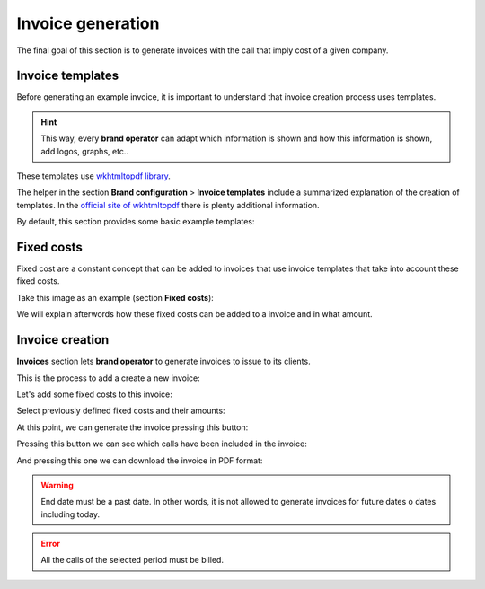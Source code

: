 .. _invoices:

##################
Invoice generation
##################

The final goal of this section is to generate invoices with the call that imply
cost of a given company.

*****************
Invoice templates
*****************

Before generating an example invoice, it is important to understand that invoice
creation process uses templates.

.. hint:: This way, every **brand operator** can adapt which information
          is shown and how this information is shown, add logos, graphs, etc..

These templates use `wkhtmltopdf library <https://wkhtmltopdf.org/>`_.

The helper in the section **Brand configuration** > **Invoice templates** include
a summarized explanation of the creation of templates. In the `official site of wkhtmltopdf
<https://wkhtmltopdf.org/usage/wkhtmltopdf.txt>`_ there is plenty additional information.

By default, this section provides some basic example templates:

.. image:: img/invoices_templates.png

***********
Fixed costs
***********

Fixed cost are a constant concept that can be added to invoices that use invoice
templates that take into account these fixed costs.

Take this image as an example (section **Fixed costs**):

.. image:: img/fixed_costs.png

We will explain afterwords how these fixed costs can be added to a invoice and
in what amount.

****************
Invoice creation
****************

**Invoices** section lets **brand operator** to generate invoices to issue to its
clients.

This is the process to add a create a new invoice:

.. image:: img/invoice_add.png
    :align: center

.. glossary::

    Number
        Will be included in the invoice and shows the invoice number

    Company
        The company whose calls will be invoiced

    Start/End date
        The time period of the calls that will be invoiced

    Taxes
        Taxes to add to the final cost (e.g. VAT)

    Template
        Invoice template that will be used

Let's add some fixed costs to this invoice:

.. image:: img/invoice_add2.png
    :align: center

Select previously defined fixed costs and their amounts:

.. image:: img/invoice_add3.png
    :align: center

At this point, we can generate the invoice pressing this button:

.. image:: img/invoice_add4.png
    :align: center

Pressing this button we can see which calls have been included in the invoice:

.. image:: img/invoice_add5.png
    :align: center

And pressing this one we can download the invoice in PDF format:

.. image:: img/invoice_add6.png
    :align: center


.. warning:: End date must be a past date. In other words, it is not allowed to
   generate invoices for future dates o dates including today.

.. error:: All the calls of the selected period must be billed.
